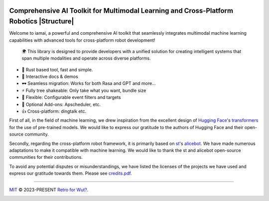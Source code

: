 |discord| |qgroup| |py_v| |ruff| |docs_status|

Comprehensive AI Toolkit for Multimodal Learning and Cross-Platform Robotics |Structure|
========================================================================================

.. index-start
Welcome to iamai, a powerful and comprehensive AI toolkit that seamlessly integrates multimodal machine learning capabilities with advanced tools for cross-platform robot development!

  🌍 This library is designed to provide developers with a unified solution for creating intelligent systems that span multiple modalities and operate across diverse platforms.

- 🦀 Rust based tool, fast and simple.
- 🎪 Interactive docs & demos
- 🕶 Seamless migration: Works for both Rasa and GPT and more...
- ⚡ Fully tree shakeable: Only take what you want, bundle size
- 🔩 Flexible: Configurable event filters and targets
- 🔌 Optional Add-ons: Apscheduler, etc.
- 👍 Cross-platform: dingtalk etc.
.. index-end

First of all, in the field of machine learning, we drew inspiration from the excellent design of `Hugging Face`_'s `transformers`_ for the use of pre-trained models. We would like to express our gratitude to the authors of Hugging Face and their open-source community.

Secondly, regarding the cross-platform robot framework, it is primarily based on `st`_'s `alicebot`_. We have made numerous adaptations to make it compatible with machine learning. We would like to thank the st and alicebot open-source communities for their contributions.

To avoid any potential disputes or misunderstandings, we have listed the licenses of the projects we have used and express our gratitude towards them. Please see `credits.pdf`_.

----

`MIT`_ © 2023-PRESENT `Retro for Wut?`_.

|FOSSA Status|

|FOSSA Badge|

.. |Structure| image:: https://images.repography.com/40962158/retrofor/iamai/structure/afEhYzXo83AMGRNy9EzPPQcX9ECBKj2gOPhvmpzMFSg/DQMxDEhfNZdq6zFhjPa1G61Bg9g-DRhQiwNY-W2ZHVE_table.svg
   :width: 60
   :align: right
.. _`Hugging Face`: https://huggingface.co
.. _`transformers`: https://github.com/huggingface/transformers
.. _`st`: https://github.com/st1020
.. _`alicebot`: https://github.com/AliceBotProject/alicebot
.. _`credits.pdf`: ./docs/_static/assets/credits.pdf
.. _`MIT`: https://github.com/retrofor/iamai/blob/master/COPYING
.. _`Retro for Wut?`: https://github.com/retrofor
.. |FOSSA Status| image:: https://app.fossa.com/api/projects/git%2Bgithub.com%2Fretrofor%2Fiamai.svg?type=shield
   :target: https://app.fossa.com/projects/git%2Bgithub.com%2Fretrofor%2Fiamai?ref=badge_shield
.. |FOSSA Badge| image:: https://app.fossa.com/api/projects/git%2Bgithub.com%2Fretrofor%2Fiamai.svg?type=large
   :target: https://app.fossa.com/projects/git%2Bgithub.com%2Fretrofor%2Fiamai?ref=badge_large
.. |docs| image:: https://readthedocs.org/projects/iamai/badge/?version=latest
   :target: https://iamai.is-a.dev/en/latest/?badge=latest
.. |ruff| image:: https://img.shields.io/endpoint?url=https://raw.githubusercontent.com/astral-sh/ruff/main/assets/badge/v2.json
   :target: https://github.com/astral-sh/ruff
   :alt: Ruff
.. |discord| image:: https://img.shields.io/discord/1063871387527303188?style=flat-square
   :target: https://discord.gg/9vG9352RXS
.. |qgroup| image:: https://img.shields.io/badge/-QQ群%20761859776-002FA7?style=flat-square&logo=Tencent QQ&logoColor=white
   :target: https://jq.qq.com/?_wv=1027&k=OOUmgrqx
.. |py_v| image:: https://img.shields.io/badge/stable version-v0.0.2+march-blue?style=flat-square&logo=python
   :target: https://pypi.python.org/pypi/iamai
.. |docs_status| image:: https://readthedocs.org/projects/iamai/badge/?version=latest
   :target: https://iamai.is-a.dev/en/latest/?badge=latest
